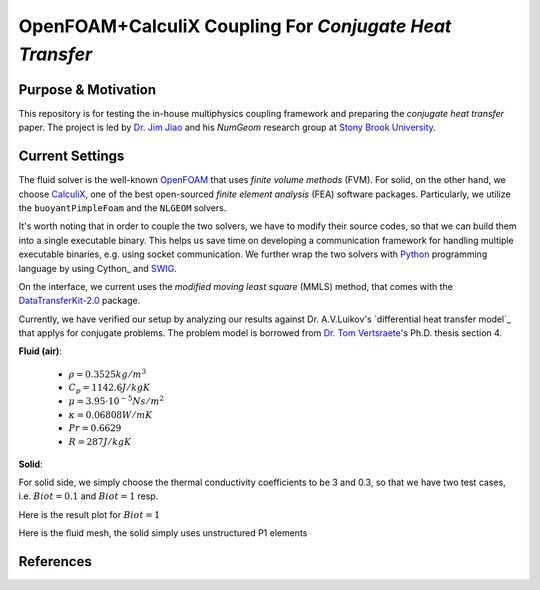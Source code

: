 OpenFOAM+CalculiX Coupling For *Conjugate Heat Transfer*
=========================================================

.. image:: https://travis-ci.org/chiao45/foam_ccx_cht.svg?branch=master
    :target: https://travis-ci.org/chiao45/foam_ccx_cht

Purpose & Motivation
--------------------

This repository is for testing the in-house multiphysics coupling framework and
preparing the *conjugate heat transfer* paper. The project is led by
`Dr. Jim Jiao <http://www.ams.sunysb.edu/~jiao/>`_ and his *NumGeom* research
group at `Stony Brook University <https://www.stonybrook.edu/>`_.

Current Settings
----------------

The fluid solver is the well-known OpenFOAM_ that uses *finite volume methods*
(FVM). For solid, on the other hand, we choose CalculiX_, one of the best
open-sourced *finite element analysis* (FEA) software packages. Particularly,
we utilize the ``buoyantPimpleFoam`` and the ``NLGEOM`` solvers.

It's worth noting that in order to couple the two solvers, we have to modify
their source codes, so that we can build them into a single executable binary.
This helps us save time on developing a communication framework for handling
multiple executable binaries, e.g. using socket communication. We further wrap
the two solvers with Python_ programming language by using Cython_ and SWIG_.

On the interface, we current uses the *modified moving least square* (MMLS)
method, that comes with the DataTransferKit-2.0_ package.

Currently, we have verified our setup by analyzing our results against
Dr. A.V.Luikov's `differential heat transfer model`_ that applys for conjugate
problems. The problem model is borrowed from `Dr. Tom Vertsraete`_'s Ph.D.
thesis section 4.

**Fluid (air)**:

  - :math:`\rho = 0.3525 kg/m^3`
  - :math:`C_p = 1142.6 J/kgK`
  - :math:`\mu = 3.95\cdot10^{-5} Ns/m^2`
  - :math:`\kappa = 0.06808 W/mK`
  - :math:`Pr = 0.6629`
  - :math:`R = 287 J/kgK`

**Solid**:

For solid side, we simply choose the thermal conductivity coefficients to be
3 and 0.3, so that we have two test cases, i.e. :math:`Biot=0.1` and
:math:`Biot=1` resp.

Here is the result plot for :math:`Biot=1`

.. image:: bi1.png

Here is the fluid mesh, the solid simply uses unstructured P1 elements

.. image:: mesh.png

References
----------

.. _OpenFOAM: https://openfoam.org
.. _CalculiX: http://www.calculix.de/
.. _DataTransferKit-2.0: https://github.com/ORNL-CEES/DataTransferKit/tree/dtk-2.0
.. _Python: https://www.python.org/
.. _Cython_: http://cython.org/
.. _SWIG: http://www.swig.org/
.. _differential heat transfer module: https://www.sciencedirect.com/science/article/pii/0017931074900878
.. _Dr. Tom Vertsraete: https://www.vki.ac.be/index.php/departments/tu-department-other-menu-93/people-other-menu-94/264-faculty/414-tom-vertsraete
